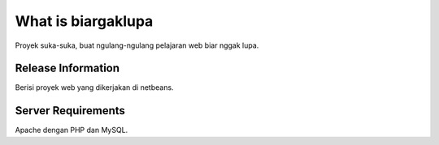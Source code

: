 ###################
What is biargaklupa
###################

Proyek suka-suka, buat ngulang-ngulang pelajaran web biar nggak lupa.

*******************
Release Information
*******************

Berisi proyek web yang dikerjakan di netbeans.

*******************
Server Requirements
*******************

Apache dengan PHP dan MySQL.
